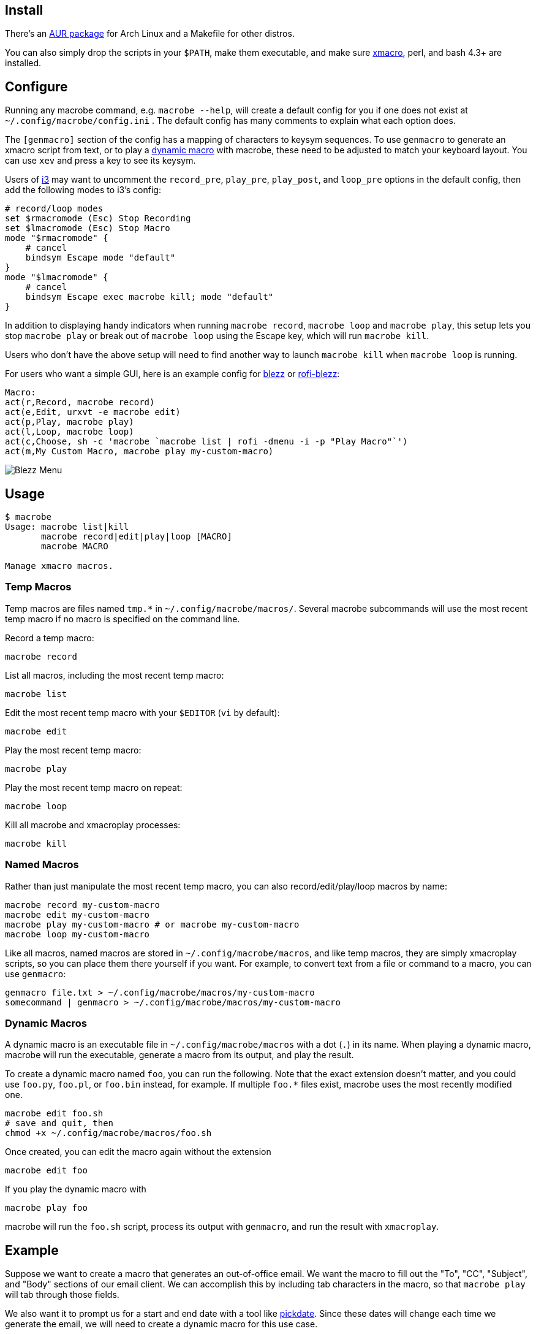 
== Install

There's an https://aur.archlinux.org/packages/macrobe[AUR package]
for Arch Linux and a Makefile for other distros.

You can also simply drop the scripts in your `$PATH`,
make them executable,
and make sure http://xmacro.sourceforge.net/[xmacro],
perl, and bash 4.3+ are installed.

== Configure

Running any macrobe command, e.g. `macrobe --help`,
will create a default config for you
if one does not exist at `~/.config/macrobe/config.ini` .
The default config has many comments to explain what each option does.

The `[genmacro]` section of the config
has a mapping of characters to keysym sequences.
To use `genmacro` to generate an xmacro script from text,
or to play a link:#dynamic-macros[dynamic macro] with macrobe,
these need to be adjusted to match your keyboard layout.
You can use `xev` and press a key to see its keysym.

Users of https://i3wm.org/[i3]
may want to uncomment the `record_pre`, `play_pre`, `play_post`,
and `loop_pre` options in the default config,
then add the following modes to i3's config:

 # record/loop modes
 set $rmacromode (Esc) Stop Recording
 set $lmacromode (Esc) Stop Macro
 mode "$rmacromode" {
     # cancel
     bindsym Escape mode "default"
 }
 mode "$lmacromode" {
     # cancel
     bindsym Escape exec macrobe kill; mode "default"
 }

In addition to displaying handy indicators
when running `macrobe record`, `macrobe loop` and `macrobe play`,
this setup lets you stop `macrobe play` or break out of `macrobe loop`
using the Escape key,
which will run `macrobe kill`.

Users who don't have the above setup
will need to find another way to launch `macrobe kill`
when `macrobe loop` is running.

For users who want a simple GUI,
here is an example config for https://github.com/Blezzing/blezz[blezz]
or https://github.com/dmbuce/i3b#rofi-blezz[rofi-blezz]:

 Macro:
 act(r,Record, macrobe record)
 act(e,Edit, urxvt -e macrobe edit)
 act(p,Play, macrobe play)
 act(l,Loop, macrobe loop)
 act(c,Choose, sh -c 'macrobe `macrobe list | rofi -dmenu -i -p "Play Macro"`')
 act(m,My Custom Macro, macrobe play my-custom-macro)

image::https://i.imgur.com/Fla4fK0.png[Blezz Menu]

== Usage

-----
$ macrobe
Usage: macrobe list|kill
       macrobe record|edit|play|loop [MACRO]
       macrobe MACRO

Manage xmacro macros.

-----

=== Temp Macros

Temp macros are files named `tmp.*` in `~/.config/macrobe/macros/`.
Several macrobe subcommands will use the most recent temp macro
if no macro is specified on the command line.

Record a temp macro:

 macrobe record

List all macros, including the most recent temp macro:

 macrobe list

Edit the most recent temp macro with your `$EDITOR` (`vi` by default):

 macrobe edit

Play the most recent temp macro:

 macrobe play

Play the most recent temp macro on repeat:

 macrobe loop

Kill all macrobe and xmacroplay processes:

 macrobe kill

=== Named Macros

Rather than just manipulate the most recent temp macro,
you can also record/edit/play/loop macros by name:

 macrobe record my-custom-macro
 macrobe edit my-custom-macro
 macrobe play my-custom-macro # or macrobe my-custom-macro
 macrobe loop my-custom-macro

Like all macros, named macros are stored in `~/.config/macrobe/macros`,
and like temp macros, they are simply xmacroplay scripts,
so you can place them there yourself if you want.
For example, to convert text from a file or command to a macro,
you can use `genmacro`:

 genmacro file.txt > ~/.config/macrobe/macros/my-custom-macro
 somecommand | genmacro > ~/.config/macrobe/macros/my-custom-macro

=== Dynamic Macros

A dynamic macro is an executable file in `~/.config/macrobe/macros`
with a dot (`.`) in its name.
When playing a dynamic macro,
macrobe will run the executable,
generate a macro from its output,
and play the result.

To create a dynamic macro named `foo`, you can run the following.
Note that the exact extension doesn't matter,
and you could use `foo.py`, `foo.pl`, or `foo.bin` instead, for example.
If multiple `foo.*` files exist,
macrobe uses the most recently modified one.

 macrobe edit foo.sh
 # save and quit, then
 chmod +x ~/.config/macrobe/macros/foo.sh

Once created, you can edit the macro again without the extension

 macrobe edit foo

If you play the dynamic macro with

 macrobe play foo

macrobe will run the `foo.sh` script,
process its output with `genmacro`,
and run the result with `xmacroplay`.

== Example

Suppose we want to create a macro that generates an out-of-office email.
We want the macro to fill out the "To", "CC", "Subject", and "Body"
sections of our email client.
We can accomplish this by including tab characters in the macro,
so that `macrobe play` will tab through those fields.

We also want it to prompt us for a start and end date with a tool like
link:https://github.com/dmbuce/i3b#pickdate[pickdate].
Since these dates will change each time we generate the email,
we will need to create a dynamic macro for this use case.

The script for such a macro might look something like this:

[source,bash]
----
#!/bin/bash -e

# define some vars
mailto=$'department@example.com\tanother-dept@example.com'
cc='boss@example.com'

# schedule start date
start="$(pickdate -f '%A %-m/%-d')"
humanstart="$(date -d "$start" +'%a, %b %-e')"

# schedule end date
epochend="$(pickdate -f %s)"
end="$(date -d @$epochend +'%A %-m/%-d')"
humanend="$(date -d "$end" +'%a, %b %-e')"
humanback="$(date -d @$(($epochend + 24*3600)) +'%A')"

# print macro
cat <<EOF
$mailto			${cc}		Out of office $start thru $end	I will be out of the office from $humanstart to $humanend, returning $humanback.

Have a good one.
EOF

----

If I run this script with my cursor in the "To" field of my email client,
I'm prompted for two dates and then xmacroplay fills out the email.

Of course, you will need to adjust the tabs in the script
to be suitable for your email client,
and other details as necessary for your use case.

// vim: ft=asciidoc:

